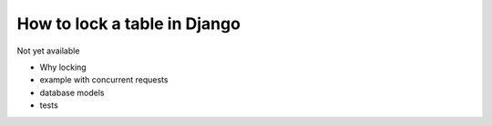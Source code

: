 How to lock a table in Django
===============================

Not yet available

- Why locking
- example with concurrent requests
- database models
- tests
